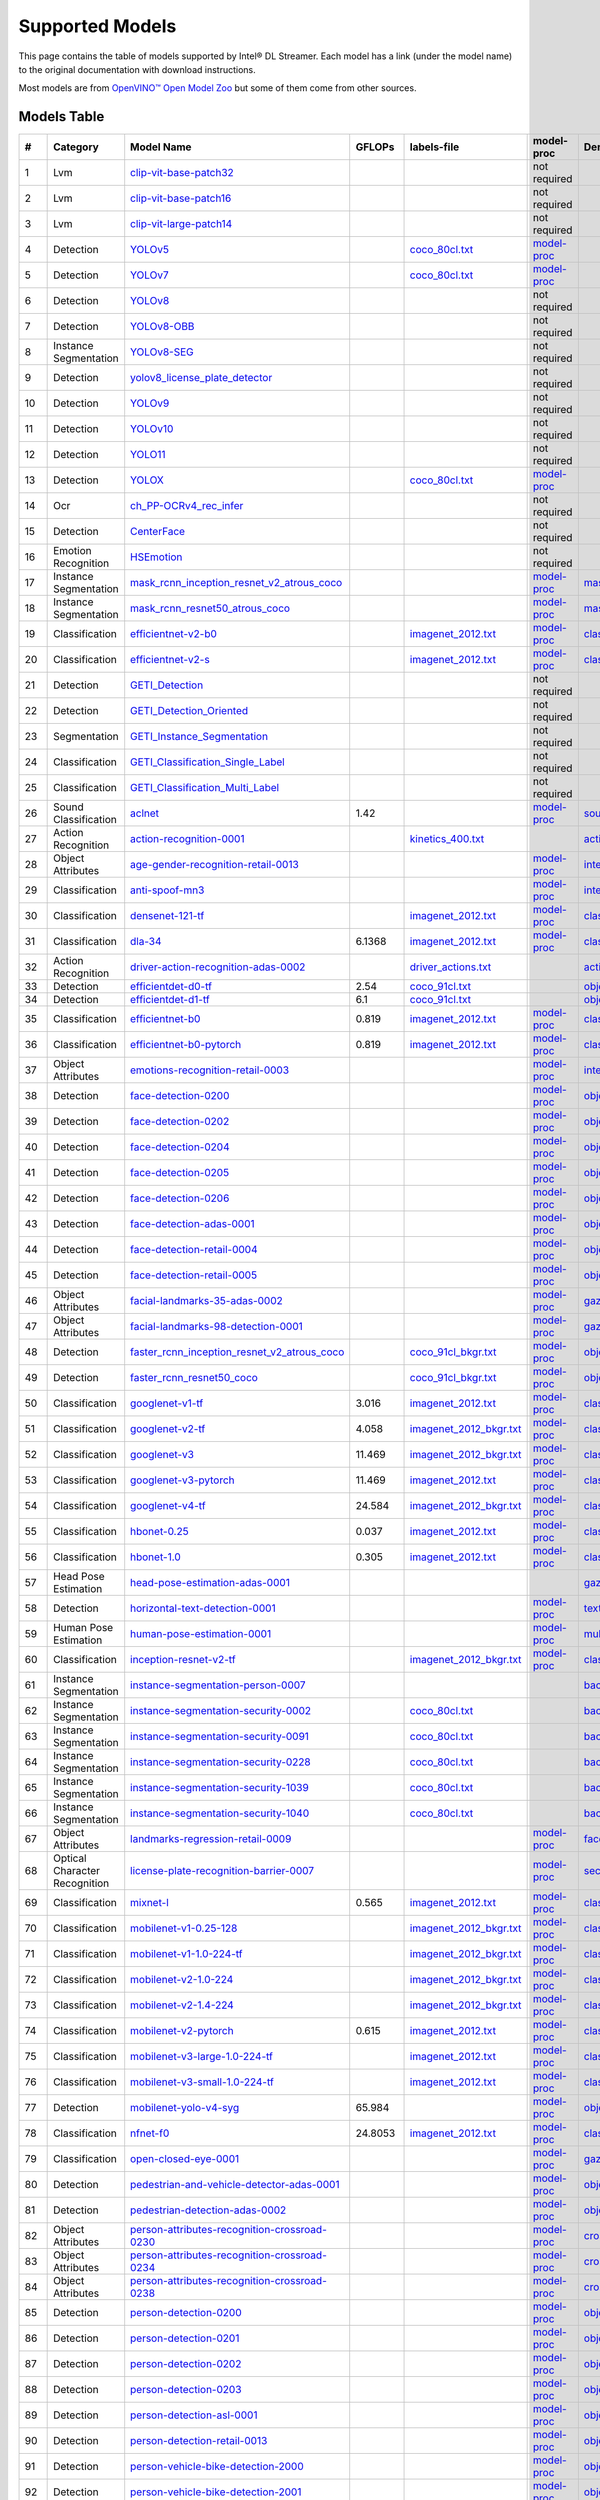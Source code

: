 Supported Models
================

This page contains the table of models supported by Intel® DL Streamer.
Each model has a link (under the model name) to the original documentation with download instructions.

Most models are from `OpenVINO™ Open Model Zoo <https://github.com/openvinotoolkit/open_model_zoo/>`__
but some of them come from other sources.


Models Table
----------------

.. list-table::
    :header-rows: 1

    * - #
      - Category
      - Model Name
      - GFLOPs
      - labels-file
      - model-proc
      - Demo app

    * - 1
      - Lvm
      - `clip-vit-base-patch32 <https://huggingface.co/openai/clip-vit-base-patch32>`__
      - 
      -
      - not required
      -
    * - 2
      - Lvm
      - `clip-vit-base-patch16 <https://huggingface.co/openai/clip-vit-base-patch16>`__
      - 
      -
      - not required
      -
    * - 3
      - Lvm
      - `clip-vit-large-patch14 <https://huggingface.co/openai/clip-vit-large-patch14>`__
      - 
      -
      - not required
      -
    * - 4
      - Detection
      - `YOLOv5 <https://dlstreamer.github.io/dev_guide/yolo_models.html>`__
      - 
      - `coco_80cl.txt <https://github.com/open-edge-platform/edge-ai-libraries/tree/main/libraries/dl-streamer/samples/labels/coco_80cl.txt>`__
      - `model-proc <https://github.com/open-edge-platform/edge-ai-libraries/tree/main/libraries/dl-streamer/samples/gstreamer/model_proc/public/yolo-v5.json>`__
      -
    * - 5
      - Detection
      - `YOLOv7 <https://dlstreamer.github.io/dev_guide/yolo_models.html>`__
      - 
      - `coco_80cl.txt <https://github.com/open-edge-platform/edge-ai-libraries/tree/main/libraries/dl-streamer/samples/labels/coco_80cl.txt>`__
      - `model-proc <https://github.com/open-edge-platform/edge-ai-libraries/tree/main/libraries/dl-streamer/samples/gstreamer/model_proc/public/yolo-v7.json>`__
      -
    * - 6
      - Detection
      - `YOLOv8 <https://dlstreamer.github.io/dev_guide/yolo_models.html>`__
      - 
      -
      - not required
      -
    * - 7
      - Detection
      - `YOLOv8-OBB <https://dlstreamer.github.io/dev_guide/yolo_models.html>`__
      - 
      -
      - not required
      -
    * - 8
      - Instance Segmentation
      - `YOLOv8-SEG <https://dlstreamer.github.io/dev_guide/yolo_models.html>`__
      - 
      -
      - not required
      -
    * - 9
      - Detection
      - `yolov8_license_plate_detector <https://github.com/Muhammad-Zeerak-Khan/Automatic-License-Plate-Recognition-using-YOLOv8>`__
      - 
      -
      - not required
      -
    * - 10
      - Detection
      - `YOLOv9 <https://dlstreamer.github.io/dev_guide/yolo_models.html>`__
      - 
      -
      - not required
      -
    * - 11
      - Detection
      - `YOLOv10 <https://dlstreamer.github.io/dev_guide/yolo_models.html>`__
      - 
      -
      - not required
      -
    * - 12
      - Detection
      - `YOLO11 <https://dlstreamer.github.io/dev_guide/yolo_models.html>`__
      - 
      -
      - not required
      -
    * - 13
      - Detection
      - `YOLOX <https://dlstreamer.github.io/dev_guide/yolo_models.html>`__
      - 
      - `coco_80cl.txt <https://github.com/open-edge-platform/edge-ai-libraries/tree/main/libraries/dl-streamer/samples/labels/coco_80cl.txt>`__
      - `model-proc <https://github.com/open-edge-platform/edge-ai-libraries/tree/main/libraries/dl-streamer/samples/gstreamer/model_proc/public/yolo-x.json>`__
      -
    * - 14
      - Ocr
      - `ch_PP-OCRv4_rec_infer <https://github.com/PaddlePaddle/PaddleOCR>`__
      - 
      -
      - not required
      -
    * - 15
      - Detection
      - `CenterFace <https://github.com/Star-Clouds/CenterFace/tree/master>`__
      - 
      -
      - not required
      -
    * - 16
      - Emotion Recognition
      - `HSEmotion <https://github.com/av-savchenko/face-emotion-recognition/tree/main>`__
      - 
      -
      - not required
      -
    * - 17
      - Instance Segmentation
      - `mask_rcnn_inception_resnet_v2_atrous_coco <https://github.com/openvinotoolkit/open_model_zoo/tree/master//models/public/mask_rcnn_inception_resnet_v2_atrous_coco>`__
      - 
      -
      - `model-proc <https://github.com/open-edge-platform/edge-ai-libraries/tree/main/libraries/dl-streamer/samples/gstreamer/model_proc/public/mask-rcnn.json>`__
      - `mask_rcnn_demo <https://github.com/openvinotoolkit/open_model_zoo/tree/master//demos/mask_rcnn_demo/cpp>`__
    * - 18
      - Instance Segmentation
      - `mask_rcnn_resnet50_atrous_coco <https://github.com/openvinotoolkit/open_model_zoo/tree/master//models/public/mask_rcnn_resnet50_atrous_coco>`__
      - 
      -
      - `model-proc <https://github.com/open-edge-platform/edge-ai-libraries/tree/main/libraries/dl-streamer/samples/gstreamer/model_proc/public/mask-rcnn.json>`__
      - `mask_rcnn_demo <https://github.com/openvinotoolkit/open_model_zoo/tree/master//demos/mask_rcnn_demo/cpp>`__
    * - 19
      - Classification
      - `efficientnet-v2-b0 <https://github.com/openvinotoolkit/open_model_zoo/tree/master/models/public/efficientnet-v2-b0>`__
      - 
      - `imagenet_2012.txt <https://github.com/open-edge-platform/edge-ai-libraries/tree/main/libraries/dl-streamer/samples/labels/imagenet_2012.txt>`__
      - `model-proc <https://github.com/open-edge-platform/edge-ai-libraries/tree/main/libraries/dl-streamer/samples/gstreamer/model_proc/public/preproc-aspect-ratio.json>`__
      - `classification_demo <https://github.com/openvinotoolkit/open_model_zoo/tree/master//demos/classification_demo/python>`__
    * - 20
      - Classification
      - `efficientnet-v2-s <https://github.com/openvinotoolkit/open_model_zoo/tree/master//models/public/efficientnet-v2-s>`__
      - 
      - `imagenet_2012.txt <https://github.com/open-edge-platform/edge-ai-libraries/tree/main/libraries/dl-streamer/samples/labels/imagenet_2012.txt>`__
      - `model-proc <https://github.com/open-edge-platform/edge-ai-libraries/tree/main/libraries/dl-streamer/samples/gstreamer/model_proc/public/preproc-aspect-ratio.json>`__
      - `classification_demo <https://github.com/openvinotoolkit/open_model_zoo/tree/master//demos/classification_demo/python>`__
    * - 21
      - Detection
      - `GETI_Detection <https://geti.intel.com/>`__
      - 
      -
      - not required
      -
    * - 22
      - Detection
      - `GETI_Detection_Oriented <https://geti.intel.com/>`__
      - 
      -
      - not required
      -
    * - 23
      - Segmentation
      - `GETI_Instance_Segmentation <https://geti.intel.com/>`__
      - 
      -
      - not required
      -
    * - 24
      - Classification
      - `GETI_Classification_Single_Label <https://geti.intel.com/>`__
      - 
      -
      - not required
      -
    * - 25
      - Classification
      - `GETI_Classification_Multi_Label <https://geti.intel.com/>`__
      - 
      -
      - not required
      -
    * - 26
      - Sound Classification
      - `aclnet <https://github.com/openvinotoolkit/open_model_zoo/tree/master//models/public/aclnet>`__
      - 1.42
      -
      - `model-proc <https://github.com/open-edge-platform/edge-ai-libraries/tree/main/libraries/dl-streamer/samples/gstreamer/model_proc/public/aclnet.json>`__
      - `sound_classification_demo <https://github.com/openvinotoolkit/open_model_zoo/tree/master//demos/sound_classification_demo/python>`__
    * - 27
      - Action Recognition
      - `action-recognition-0001 <https://github.com/openvinotoolkit/open_model_zoo/tree/master//models/intel/action-recognition-0001>`__
      - 
      - `kinetics_400.txt <https://github.com/open-edge-platform/edge-ai-libraries/tree/main/libraries/dl-streamer/samples/labels/kinetics_400.txt>`__
      -
      - `action_recognition_demo <https://github.com/openvinotoolkit/open_model_zoo/tree/master//demos/action_recognition_demo/python>`__
    * - 28
      - Object Attributes
      - `age-gender-recognition-retail-0013 <https://github.com/openvinotoolkit/open_model_zoo/tree/master//models/intel/age-gender-recognition-retail-0013>`__
      - 
      -
      - `model-proc <https://github.com/open-edge-platform/edge-ai-libraries/tree/main/libraries/dl-streamer/samples/gstreamer/model_proc/intel/age-gender-recognition-retail-0013.json>`__
      - `interactive_face_detection_demo <https://github.com/openvinotoolkit/open_model_zoo/tree/master//demos/interactive_face_detection_demo/cpp_gapi>`__
    * - 29
      - Classification
      - `anti-spoof-mn3 <https://github.com/openvinotoolkit/open_model_zoo/tree/master//models/public/anti-spoof-mn3>`__
      - 
      -
      - `model-proc <https://github.com/open-edge-platform/edge-ai-libraries/tree/main/libraries/dl-streamer/samples/gstreamer/model_proc/public/anti-spoof-mn3.json>`__
      - `interactive_face_detection_demo <https://github.com/openvinotoolkit/open_model_zoo/tree/master//demos/interactive_face_detection_demo/cpp_gapi>`__
    * - 30
      - Classification
      - `densenet-121-tf <https://github.com/openvinotoolkit/open_model_zoo/tree/master//models/public/densenet-121-tf>`__
      - 
      - `imagenet_2012.txt <https://github.com/open-edge-platform/edge-ai-libraries/tree/main/libraries/dl-streamer/samples/labels/imagenet_2012.txt>`__
      - `model-proc <https://github.com/open-edge-platform/edge-ai-libraries/tree/main/libraries/dl-streamer/samples/gstreamer/model_proc/public/preproc-aspect-ratio.json>`__
      - `classification_demo <https://github.com/openvinotoolkit/open_model_zoo/tree/master//demos/classification_demo/python>`__
    * - 31
      - Classification
      - `dla-34 <https://github.com/openvinotoolkit/open_model_zoo/tree/master//models/public/dla-34>`__
      - 6.1368
      - `imagenet_2012.txt <https://github.com/open-edge-platform/edge-ai-libraries/tree/main/libraries/dl-streamer/samples/labels/imagenet_2012.txt>`__
      - `model-proc <https://github.com/open-edge-platform/edge-ai-libraries/tree/main/libraries/dl-streamer/samples/gstreamer/model_proc/public/preproc-aspect-ratio.json>`__
      - `classification_demo <https://github.com/openvinotoolkit/open_model_zoo/tree/master//demos/classification_demo/python>`__
    * - 32
      - Action Recognition
      - `driver-action-recognition-adas-0002 <https://github.com/openvinotoolkit/open_model_zoo/tree/master//models/intel/driver-action-recognition-adas-0002>`__
      - 
      - `driver_actions.txt <https://github.com/open-edge-platform/edge-ai-libraries/tree/main/libraries/dl-streamer/samples/labels/driver_actions.txt>`__
      -
      - `action_recognition_demo <https://github.com/openvinotoolkit/open_model_zoo/tree/master//demos/action_recognition_demo/python>`__
    * - 33
      - Detection
      - `efficientdet-d0-tf <https://github.com/openvinotoolkit/open_model_zoo/tree/master//models/public/efficientdet-d0-tf>`__
      - 2.54
      - `coco_91cl.txt <https://github.com/open-edge-platform/edge-ai-libraries/tree/main/libraries/dl-streamer/samples/labels/coco_91cl.txt>`__
      -
      - `object_detection_demo <https://github.com/openvinotoolkit/open_model_zoo/tree/master//demos/object_detection_demo/cpp>`__
    * - 34
      - Detection
      - `efficientdet-d1-tf <https://github.com/openvinotoolkit/open_model_zoo/tree/master//models/public/efficientdet-d1-tf>`__
      - 6.1
      - `coco_91cl.txt <https://github.com/open-edge-platform/edge-ai-libraries/tree/main/libraries/dl-streamer/samples/labels/coco_91cl.txt>`__
      -
      - `object_detection_demo <https://github.com/openvinotoolkit/open_model_zoo/tree/master//demos/object_detection_demo/cpp>`__
    * - 35
      - Classification
      - `efficientnet-b0 <https://github.com/openvinotoolkit/open_model_zoo/tree/master//models/public/efficientnet-b0>`__
      - 0.819
      - `imagenet_2012.txt <https://github.com/open-edge-platform/edge-ai-libraries/tree/main/libraries/dl-streamer/samples/labels/imagenet_2012.txt>`__
      - `model-proc <https://github.com/open-edge-platform/edge-ai-libraries/tree/main/libraries/dl-streamer/samples/gstreamer/model_proc/public/preproc-aspect-ratio.json>`__
      - `classification_demo <https://github.com/openvinotoolkit/open_model_zoo/tree/master//demos/classification_demo/python>`__
    * - 36
      - Classification
      - `efficientnet-b0-pytorch <https://github.com/openvinotoolkit/open_model_zoo/tree/master//models/public/efficientnet-b0-pytorch>`__
      - 0.819
      - `imagenet_2012.txt <https://github.com/open-edge-platform/edge-ai-libraries/tree/main/libraries/dl-streamer/samples/labels/imagenet_2012.txt>`__
      - `model-proc <https://github.com/open-edge-platform/edge-ai-libraries/tree/main/libraries/dl-streamer/samples/gstreamer/model_proc/public/preproc-aspect-ratio.json>`__
      - `classification_demo <https://github.com/openvinotoolkit/open_model_zoo/tree/master//demos/classification_demo/python>`__
    * - 37
      - Object Attributes
      - `emotions-recognition-retail-0003 <https://github.com/openvinotoolkit/open_model_zoo/tree/master//models/intel/emotions-recognition-retail-0003>`__
      - 
      -
      - `model-proc <https://github.com/open-edge-platform/edge-ai-libraries/tree/main/libraries/dl-streamer/samples/gstreamer/model_proc/intel/emotions-recognition-retail-0003.json>`__
      - `interactive_face_detection_demo <https://github.com/openvinotoolkit/open_model_zoo/tree/master//demos/interactive_face_detection_demo/cpp_gapi>`__
    * - 38
      - Detection
      - `face-detection-0200 <https://github.com/openvinotoolkit/open_model_zoo/tree/master//models/intel/face-detection-0200>`__
      - 
      -
      - `model-proc <https://github.com/open-edge-platform/edge-ai-libraries/tree/main/libraries/dl-streamer/samples/gstreamer/model_proc/intel/face-detection-0200.json>`__
      - `object_detection_demo <https://github.com/openvinotoolkit/open_model_zoo/tree/master//demos/object_detection_demo/cpp>`__
    * - 39
      - Detection
      - `face-detection-0202 <https://github.com/openvinotoolkit/open_model_zoo/tree/master//models/intel/face-detection-0202>`__
      - 
      -
      - `model-proc <https://github.com/open-edge-platform/edge-ai-libraries/tree/main/libraries/dl-streamer/samples/gstreamer/model_proc/intel/face-detection-0202.json>`__
      - `object_detection_demo <https://github.com/openvinotoolkit/open_model_zoo/tree/master//demos/object_detection_demo/cpp>`__
    * - 40
      - Detection
      - `face-detection-0204 <https://github.com/openvinotoolkit/open_model_zoo/tree/master//models/intel/face-detection-0204>`__
      - 
      -
      - `model-proc <https://github.com/open-edge-platform/edge-ai-libraries/tree/main/libraries/dl-streamer/samples/gstreamer/model_proc/intel/face-detection-0204.json>`__
      - `object_detection_demo <https://github.com/openvinotoolkit/open_model_zoo/tree/master//demos/object_detection_demo/cpp>`__
    * - 41
      - Detection
      - `face-detection-0205 <https://github.com/openvinotoolkit/open_model_zoo/tree/master//models/intel/face-detection-0205>`__
      - 
      -
      - `model-proc <https://github.com/open-edge-platform/edge-ai-libraries/tree/main/libraries/dl-streamer/samples/gstreamer/model_proc/intel/face-detection-0205.json>`__
      - `object_detection_demo <https://github.com/openvinotoolkit/open_model_zoo/tree/master//demos/object_detection_demo/cpp>`__
    * - 42
      - Detection
      - `face-detection-0206 <https://github.com/openvinotoolkit/open_model_zoo/tree/master//models/intel/face-detection-0206>`__
      - 
      -
      - `model-proc <https://github.com/open-edge-platform/edge-ai-libraries/tree/main/libraries/dl-streamer/samples/gstreamer/model_proc/intel/face-detection-0206.json>`__
      - `object_detection_demo <https://github.com/openvinotoolkit/open_model_zoo/tree/master//demos/object_detection_demo/cpp>`__
    * - 43
      - Detection
      - `face-detection-adas-0001 <https://github.com/openvinotoolkit/open_model_zoo/tree/master//models/intel/face-detection-adas-0001>`__
      - 
      -
      - `model-proc <https://github.com/open-edge-platform/edge-ai-libraries/tree/main/libraries/dl-streamer/samples/gstreamer/model_proc/intel/face-detection-adas-0001.json>`__
      - `object_detection_demo <https://github.com/openvinotoolkit/open_model_zoo/tree/master//demos/object_detection_demo/cpp>`__
    * - 44
      - Detection
      - `face-detection-retail-0004 <https://github.com/openvinotoolkit/open_model_zoo/tree/master//models/intel/face-detection-retail-0004>`__
      - 
      -
      - `model-proc <https://github.com/open-edge-platform/edge-ai-libraries/tree/main/libraries/dl-streamer/samples/gstreamer/model_proc/intel/face-detection-retail-0004.json>`__
      - `object_detection_demo <https://github.com/openvinotoolkit/open_model_zoo/tree/master//demos/object_detection_demo/cpp>`__
    * - 45
      - Detection
      - `face-detection-retail-0005 <https://github.com/openvinotoolkit/open_model_zoo/tree/master//models/intel/face-detection-retail-0005>`__
      - 
      -
      - `model-proc <https://github.com/open-edge-platform/edge-ai-libraries/tree/main/libraries/dl-streamer/samples/gstreamer/model_proc/intel/face-detection-retail-0005.json>`__
      - `object_detection_demo <https://github.com/openvinotoolkit/open_model_zoo/tree/master//demos/object_detection_demo/cpp>`__
    * - 46
      - Object Attributes
      - `facial-landmarks-35-adas-0002 <https://github.com/openvinotoolkit/open_model_zoo/tree/master//models/intel/facial-landmarks-35-adas-0002>`__
      - 
      -
      - `model-proc <https://github.com/open-edge-platform/edge-ai-libraries/tree/main/libraries/dl-streamer/samples/gstreamer/model_proc/intel/facial-landmarks-35-adas-0002.json>`__
      - `gaze_estimation_demo <https://github.com/openvinotoolkit/open_model_zoo/tree/master//demos/gaze_estimation_demo/cpp_gapi>`__
    * - 47
      - Object Attributes
      - `facial-landmarks-98-detection-0001 <https://github.com/openvinotoolkit/open_model_zoo/tree/master//models/intel/facial-landmarks-98-detection-0001>`__
      - 
      -
      - `model-proc <https://github.com/open-edge-platform/edge-ai-libraries/tree/main/libraries/dl-streamer/samples/gstreamer/model_proc/intel/facial-landmarks-98-detection-0001.json>`__
      - `gaze_estimation_demo <https://github.com/openvinotoolkit/open_model_zoo/tree/master//demos/gaze_estimation_demo/cpp>`__
    * - 48
      - Detection
      - `faster_rcnn_inception_resnet_v2_atrous_coco <https://github.com/openvinotoolkit/open_model_zoo/tree/master//models/public/faster_rcnn_inception_resnet_v2_atrous_coco>`__
      - 
      - `coco_91cl_bkgr.txt <https://github.com/open-edge-platform/edge-ai-libraries/tree/main/libraries/dl-streamer/samples/labels/coco_91cl_bkgr.txt>`__
      - `model-proc <https://github.com/open-edge-platform/edge-ai-libraries/tree/main/libraries/dl-streamer/samples/gstreamer/model_proc/public/preproc-image-info.json>`__
      - `object_detection_demo <https://github.com/openvinotoolkit/open_model_zoo/tree/master//demos/object_detection_demo/cpp>`__
    * - 49
      - Detection
      - `faster_rcnn_resnet50_coco <https://github.com/openvinotoolkit/open_model_zoo/tree/master//models/public/faster_rcnn_resnet50_coco>`__
      - 
      - `coco_91cl_bkgr.txt <https://github.com/open-edge-platform/edge-ai-libraries/tree/main/libraries/dl-streamer/samples/labels/coco_91cl_bkgr.txt>`__
      - `model-proc <https://github.com/open-edge-platform/edge-ai-libraries/tree/main/libraries/dl-streamer/samples/gstreamer/model_proc/public/preproc-image-info.json>`__
      - `object_detection_demo <https://github.com/openvinotoolkit/open_model_zoo/tree/master//demos/object_detection_demo/cpp>`__
    * - 50
      - Classification
      - `googlenet-v1-tf <https://github.com/openvinotoolkit/open_model_zoo/tree/master//models/public/googlenet-v1-tf>`__
      - 3.016
      - `imagenet_2012.txt <https://github.com/open-edge-platform/edge-ai-libraries/tree/main/libraries/dl-streamer/samples/labels/imagenet_2012.txt>`__
      - `model-proc <https://github.com/open-edge-platform/edge-ai-libraries/tree/main/libraries/dl-streamer/samples/gstreamer/model_proc/public/preproc-aspect-ratio.json>`__
      - `classification_demo <https://github.com/openvinotoolkit/open_model_zoo/tree/master//demos/classification_demo/python>`__
    * - 51
      - Classification
      - `googlenet-v2-tf <https://github.com/openvinotoolkit/open_model_zoo/tree/master//models/public/googlenet-v2-tf>`__
      - 4.058
      - `imagenet_2012_bkgr.txt <https://github.com/open-edge-platform/edge-ai-libraries/tree/main/libraries/dl-streamer/samples/labels/imagenet_2012_bkgr.txt>`__
      - `model-proc <https://github.com/open-edge-platform/edge-ai-libraries/tree/main/libraries/dl-streamer/samples/gstreamer/model_proc/public/preproc-aspect-ratio.json>`__
      - `classification_demo <https://github.com/openvinotoolkit/open_model_zoo/tree/master//demos/classification_demo/python>`__
    * - 52
      - Classification
      - `googlenet-v3 <https://github.com/openvinotoolkit/open_model_zoo/tree/master//models/public/googlenet-v3>`__
      - 11.469
      - `imagenet_2012_bkgr.txt <https://github.com/open-edge-platform/edge-ai-libraries/tree/main/libraries/dl-streamer/samples/labels/imagenet_2012_bkgr.txt>`__
      - `model-proc <https://github.com/open-edge-platform/edge-ai-libraries/tree/main/libraries/dl-streamer/samples/gstreamer/model_proc/public/preproc-aspect-ratio.json>`__
      - `classification_demo <https://github.com/openvinotoolkit/open_model_zoo/tree/master//demos/classification_demo/python>`__
    * - 53
      - Classification
      - `googlenet-v3-pytorch <https://github.com/openvinotoolkit/open_model_zoo/tree/master//models/public/googlenet-v3-pytorch>`__
      - 11.469
      - `imagenet_2012.txt <https://github.com/open-edge-platform/edge-ai-libraries/tree/main/libraries/dl-streamer/samples/labels/imagenet_2012.txt>`__
      - `model-proc <https://github.com/open-edge-platform/edge-ai-libraries/tree/main/libraries/dl-streamer/samples/gstreamer/model_proc/public/preproc-aspect-ratio.json>`__
      - `classification_demo <https://github.com/openvinotoolkit/open_model_zoo/tree/master//demos/classification_demo/python>`__
    * - 54
      - Classification
      - `googlenet-v4-tf <https://github.com/openvinotoolkit/open_model_zoo/tree/master//models/public/googlenet-v4-tf>`__
      - 24.584
      - `imagenet_2012_bkgr.txt <https://github.com/open-edge-platform/edge-ai-libraries/tree/main/libraries/dl-streamer/samples/labels/imagenet_2012_bkgr.txt>`__
      - `model-proc <https://github.com/open-edge-platform/edge-ai-libraries/tree/main/libraries/dl-streamer/samples/gstreamer/model_proc/public/preproc-aspect-ratio.json>`__
      - `classification_demo <https://github.com/openvinotoolkit/open_model_zoo/tree/master//demos/classification_demo/python>`__
    * - 55
      - Classification
      - `hbonet-0.25 <https://github.com/openvinotoolkit/open_model_zoo/tree/master//models/public/hbonet-0.25>`__
      - 0.037
      - `imagenet_2012.txt <https://github.com/open-edge-platform/edge-ai-libraries/tree/main/libraries/dl-streamer/samples/labels/imagenet_2012.txt>`__
      - `model-proc <https://github.com/open-edge-platform/edge-ai-libraries/tree/main/libraries/dl-streamer/samples/gstreamer/model_proc/public/preproc-aspect-ratio.json>`__
      - `classification_demo <https://github.com/openvinotoolkit/open_model_zoo/tree/master//demos/classification_demo/python>`__
    * - 56
      - Classification
      - `hbonet-1.0 <https://github.com/openvinotoolkit/open_model_zoo/tree/master//models/public/hbonet-1.0>`__
      - 0.305
      - `imagenet_2012.txt <https://github.com/open-edge-platform/edge-ai-libraries/tree/main/libraries/dl-streamer/samples/labels/imagenet_2012.txt>`__
      - `model-proc <https://github.com/open-edge-platform/edge-ai-libraries/tree/main/libraries/dl-streamer/samples/gstreamer/model_proc/public/preproc-aspect-ratio.json>`__
      - `classification_demo <https://github.com/openvinotoolkit/open_model_zoo/tree/master//demos/classification_demo/python>`__
    * - 57
      - Head Pose Estimation
      - `head-pose-estimation-adas-0001 <https://github.com/openvinotoolkit/open_model_zoo/tree/master//models/intel/head-pose-estimation-adas-0001>`__
      - 
      -
      -
      - `gaze_estimation_demo <https://github.com/openvinotoolkit/open_model_zoo/tree/master//demos/gaze_estimation_demo/cpp_gapi>`__
    * - 58
      - Detection
      - `horizontal-text-detection-0001 <https://github.com/openvinotoolkit/open_model_zoo/tree/master//models/intel/horizontal-text-detection-0001>`__
      - 
      -
      - `model-proc <https://github.com/open-edge-platform/edge-ai-libraries/tree/main/libraries/dl-streamer/samples/gstreamer/model_proc/intel/horizontal-text-detection-0001.json>`__
      - `text_detection_demo <https://github.com/openvinotoolkit/open_model_zoo/tree/master//demos/text_detection_demo/cpp>`__
    * - 59
      - Human Pose Estimation
      - `human-pose-estimation-0001 <https://github.com/openvinotoolkit/open_model_zoo/tree/master//models/intel/human-pose-estimation-0001>`__
      - 
      -
      - `model-proc <https://github.com/open-edge-platform/edge-ai-libraries/tree/main/libraries/dl-streamer/samples/gstreamer/model_proc/intel/human-pose-estimation-0001.json>`__
      - `multi_channel_human_pose_estimation_demo <https://github.com/openvinotoolkit/open_model_zoo/tree/master//demos/multi_channel_human_pose_estimation_demo/cpp>`__
    * - 60
      - Classification
      - `inception-resnet-v2-tf <https://github.com/openvinotoolkit/open_model_zoo/tree/master//models/public/inception-resnet-v2-tf>`__
      - 
      - `imagenet_2012_bkgr.txt <https://github.com/open-edge-platform/edge-ai-libraries/tree/main/libraries/dl-streamer/samples/labels/imagenet_2012_bkgr.txt>`__
      - `model-proc <https://github.com/open-edge-platform/edge-ai-libraries/tree/main/libraries/dl-streamer/samples/gstreamer/model_proc/public/preproc-aspect-ratio.json>`__
      - `classification_demo <https://github.com/openvinotoolkit/open_model_zoo/tree/master//demos/classification_demo/python>`__
    * - 61
      - Instance Segmentation
      - `instance-segmentation-person-0007 <https://github.com/openvinotoolkit/open_model_zoo/tree/master//models/intel/instance-segmentation-person-0007>`__
      - 
      -
      -
      - `background_subtraction_demo <https://github.com/openvinotoolkit/open_model_zoo/tree/master//demos/background_subtraction_demo/cpp_gapi>`__
    * - 62
      - Instance Segmentation
      - `instance-segmentation-security-0002 <https://github.com/openvinotoolkit/open_model_zoo/tree/master//models/intel/instance-segmentation-security-0002>`__
      - 
      - `coco_80cl.txt <https://github.com/open-edge-platform/edge-ai-libraries/tree/main/libraries/dl-streamer/samples/labels/coco_80cl.txt>`__
      -
      - `background_subtraction_demo <https://github.com/openvinotoolkit/open_model_zoo/tree/master//demos/background_subtraction_demo/cpp_gapi>`__
    * - 63
      - Instance Segmentation
      - `instance-segmentation-security-0091 <https://github.com/openvinotoolkit/open_model_zoo/tree/master//models/intel/instance-segmentation-security-0091>`__
      - 
      - `coco_80cl.txt <https://github.com/open-edge-platform/edge-ai-libraries/tree/main/libraries/dl-streamer/samples/labels/coco_80cl.txt>`__
      -
      - `background_subtraction_demo <https://github.com/openvinotoolkit/open_model_zoo/tree/master//demos/background_subtraction_demo/cpp_gapi>`__
    * - 64
      - Instance Segmentation
      - `instance-segmentation-security-0228 <https://github.com/openvinotoolkit/open_model_zoo/tree/master//models/intel/instance-segmentation-security-0228>`__
      - 
      - `coco_80cl.txt <https://github.com/open-edge-platform/edge-ai-libraries/tree/main/libraries/dl-streamer/samples/labels/coco_80cl.txt>`__
      -
      - `background_subtraction_demo <https://github.com/openvinotoolkit/open_model_zoo/tree/master//demos/background_subtraction_demo/cpp_gapi>`__
    * - 65
      - Instance Segmentation
      - `instance-segmentation-security-1039 <https://github.com/openvinotoolkit/open_model_zoo/tree/master//models/intel/instance-segmentation-security-1039>`__
      - 
      - `coco_80cl.txt <https://github.com/open-edge-platform/edge-ai-libraries/tree/main/libraries/dl-streamer/samples/labels/coco_80cl.txt>`__
      -
      - `background_subtraction_demo <https://github.com/openvinotoolkit/open_model_zoo/tree/master//demos/background_subtraction_demo/cpp_gapi>`__
    * - 66
      - Instance Segmentation
      - `instance-segmentation-security-1040 <https://github.com/openvinotoolkit/open_model_zoo/tree/master//models/intel/instance-segmentation-security-1040>`__
      - 
      - `coco_80cl.txt <https://github.com/open-edge-platform/edge-ai-libraries/tree/main/libraries/dl-streamer/samples/labels/coco_80cl.txt>`__
      -
      - `background_subtraction_demo <https://github.com/openvinotoolkit/open_model_zoo/tree/master//demos/background_subtraction_demo/cpp_gapi>`__
    * - 67
      - Object Attributes
      - `landmarks-regression-retail-0009 <https://github.com/openvinotoolkit/open_model_zoo/tree/master//models/intel/landmarks-regression-retail-0009>`__
      - 
      -
      - `model-proc <https://github.com/open-edge-platform/edge-ai-libraries/tree/main/libraries/dl-streamer/samples/gstreamer/model_proc/intel/landmarks-regression-retail-0009.json>`__
      - `face_recognition_demo <https://github.com/openvinotoolkit/open_model_zoo/tree/master//demos/face_recognition_demo/python>`__
    * - 68
      - Optical Character Recognition
      - `license-plate-recognition-barrier-0007 <https://github.com/openvinotoolkit/open_model_zoo/tree/master//models/public/license-plate-recognition-barrier-0007>`__
      - 
      -
      - `model-proc <https://github.com/open-edge-platform/edge-ai-libraries/tree/main/libraries/dl-streamer/samples/gstreamer/model_proc/intel/license-plate-recognition-barrier-0007.json>`__
      - `security_barrier_camera_demo <https://github.com/openvinotoolkit/open_model_zoo/tree/master//demos/security_barrier_camera_demo/cpp>`__
    * - 69
      - Classification
      - `mixnet-l <https://github.com/openvinotoolkit/open_model_zoo/tree/master//models/public/mixnet-l>`__
      - 0.565
      - `imagenet_2012.txt <https://github.com/open-edge-platform/edge-ai-libraries/tree/main/libraries/dl-streamer/samples/labels/imagenet_2012.txt>`__
      - `model-proc <https://github.com/open-edge-platform/edge-ai-libraries/tree/main/libraries/dl-streamer/samples/gstreamer/model_proc/public/preproc-aspect-ratio.json>`__
      - `classification_demo <https://github.com/openvinotoolkit/open_model_zoo/tree/master//demos/classification_demo/python>`__
    * - 70
      - Classification
      - `mobilenet-v1-0.25-128 <https://github.com/openvinotoolkit/open_model_zoo/tree/master//models/public/mobilenet-v1-0.25-128>`__
      - 
      - `imagenet_2012_bkgr.txt <https://github.com/open-edge-platform/edge-ai-libraries/tree/main/libraries/dl-streamer/samples/labels/imagenet_2012_bkgr.txt>`__
      - `model-proc <https://github.com/open-edge-platform/edge-ai-libraries/tree/main/libraries/dl-streamer/samples/gstreamer/model_proc/public/preproc-aspect-ratio.json>`__
      - `classification_demo <https://github.com/openvinotoolkit/open_model_zoo/tree/master//demos/classification_demo/python>`__
    * - 71
      - Classification
      - `mobilenet-v1-1.0-224-tf <https://github.com/openvinotoolkit/open_model_zoo/tree/master//models/public/mobilenet-v1-1.0-224-tf>`__
      - 
      - `imagenet_2012_bkgr.txt <https://github.com/open-edge-platform/edge-ai-libraries/tree/main/libraries/dl-streamer/samples/labels/imagenet_2012_bkgr.txt>`__
      - `model-proc <https://github.com/open-edge-platform/edge-ai-libraries/tree/main/libraries/dl-streamer/samples/gstreamer/model_proc/public/preproc-aspect-ratio.json>`__
      - `classification_demo <https://github.com/openvinotoolkit/open_model_zoo/tree/master//demos/classification_demo/python>`__
    * - 72
      - Classification
      - `mobilenet-v2-1.0-224 <https://github.com/openvinotoolkit/open_model_zoo/tree/master//models/public/mobilenet-v2-1.0-224>`__
      - 
      - `imagenet_2012_bkgr.txt <https://github.com/open-edge-platform/edge-ai-libraries/tree/main/libraries/dl-streamer/samples/labels/imagenet_2012_bkgr.txt>`__
      - `model-proc <https://github.com/open-edge-platform/edge-ai-libraries/tree/main/libraries/dl-streamer/samples/gstreamer/model_proc/public/preproc-aspect-ratio.json>`__
      - `classification_demo <https://github.com/openvinotoolkit/open_model_zoo/tree/master//demos/classification_demo/python>`__
    * - 73
      - Classification
      - `mobilenet-v2-1.4-224 <https://github.com/openvinotoolkit/open_model_zoo/tree/master//models/public/mobilenet-v2-1.4-224>`__
      - 
      - `imagenet_2012_bkgr.txt <https://github.com/open-edge-platform/edge-ai-libraries/tree/main/libraries/dl-streamer/samples/labels/imagenet_2012_bkgr.txt>`__
      - `model-proc <https://github.com/open-edge-platform/edge-ai-libraries/tree/main/libraries/dl-streamer/samples/gstreamer/model_proc/public/preproc-aspect-ratio.json>`__
      - `classification_demo <https://github.com/openvinotoolkit/open_model_zoo/tree/master//demos/classification_demo/python>`__
    * - 74
      - Classification
      - `mobilenet-v2-pytorch <https://github.com/openvinotoolkit/open_model_zoo/tree/master//models/public/mobilenet-v2-pytorch>`__
      - 0.615
      - `imagenet_2012.txt <https://github.com/open-edge-platform/edge-ai-libraries/tree/main/libraries/dl-streamer/samples/labels/imagenet_2012.txt>`__
      - `model-proc <https://github.com/open-edge-platform/edge-ai-libraries/tree/main/libraries/dl-streamer/samples/gstreamer/model_proc/public/preproc-aspect-ratio.json>`__
      - `classification_demo <https://github.com/openvinotoolkit/open_model_zoo/tree/master//demos/classification_demo/python>`__
    * - 75
      - Classification
      - `mobilenet-v3-large-1.0-224-tf <https://github.com/openvinotoolkit/open_model_zoo/tree/master//models/public/mobilenet-v3-large-1.0-224-tf>`__
      - 
      - `imagenet_2012.txt <https://github.com/open-edge-platform/edge-ai-libraries/tree/main/libraries/dl-streamer/samples/labels/imagenet_2012.txt>`__
      - `model-proc <https://github.com/open-edge-platform/edge-ai-libraries/tree/main/libraries/dl-streamer/samples/gstreamer/model_proc/public/preproc-aspect-ratio.json>`__
      - `classification_demo <https://github.com/openvinotoolkit/open_model_zoo/tree/master//demos/classification_demo/python>`__
    * - 76
      - Classification
      - `mobilenet-v3-small-1.0-224-tf <https://github.com/openvinotoolkit/open_model_zoo/tree/master//models/public/mobilenet-v3-small-1.0-224-tf>`__
      - 
      - `imagenet_2012.txt <https://github.com/open-edge-platform/edge-ai-libraries/tree/main/libraries/dl-streamer/samples/labels/imagenet_2012.txt>`__
      - `model-proc <https://github.com/open-edge-platform/edge-ai-libraries/tree/main/libraries/dl-streamer/samples/gstreamer/model_proc/public/preproc-aspect-ratio.json>`__
      - `classification_demo <https://github.com/openvinotoolkit/open_model_zoo/tree/master//demos/classification_demo/python>`__
    * - 77
      - Detection
      - `mobilenet-yolo-v4-syg <https://github.com/openvinotoolkit/open_model_zoo/tree/master//models/public/mobilenet-yolo-v4-syg>`__
      - 65.984
      -
      - `model-proc <https://github.com/open-edge-platform/edge-ai-libraries/blob/main/libraries/dl-streamer/samples/gstreamer/model_proc/public/mobilenet-yolo-v4-syg.json>`__
      - `object_detection_demo <https://github.com/openvinotoolkit/open_model_zoo/tree/master//demos/object_detection_demo/cpp>`__
    * - 78
      - Classification
      - `nfnet-f0 <https://github.com/openvinotoolkit/open_model_zoo/tree/master//models/public/nfnet-f0>`__
      - 24.8053
      - `imagenet_2012.txt <https://github.com/open-edge-platform/edge-ai-libraries/tree/main/libraries/dl-streamer/samples/labels/imagenet_2012.txt>`__
      - `model-proc <https://github.com/open-edge-platform/edge-ai-libraries/tree/main/libraries/dl-streamer/samples/gstreamer/model_proc/public/preproc-aspect-ratio.json>`__
      - `classification_demo <https://github.com/openvinotoolkit/open_model_zoo/tree/master//demos/classification_demo/python>`__
    * - 79
      - Classification
      - `open-closed-eye-0001 <https://github.com/openvinotoolkit/open_model_zoo/tree/master//models/public/open-closed-eye-0001>`__
      - 
      -
      - `model-proc <https://github.com/open-edge-platform/edge-ai-libraries/tree/main/libraries/dl-streamer/samples/gstreamer/model_proc/public/open-closed-eye-0001.json>`__
      - `gaze_estimation_demo <https://github.com/openvinotoolkit/open_model_zoo/tree/master//demos/gaze_estimation_demo/cpp_gapi>`__
    * - 80
      - Detection
      - `pedestrian-and-vehicle-detector-adas-0001 <https://github.com/openvinotoolkit/open_model_zoo/tree/master//models/intel/pedestrian-and-vehicle-detector-adas-0001>`__
      - 
      -
      - `model-proc <https://github.com/open-edge-platform/edge-ai-libraries/tree/main/libraries/dl-streamer/samples/gstreamer/model_proc/intel/pedestrian-and-vehicle-detector-adas-0001.json>`__
      - `object_detection_demo <https://github.com/openvinotoolkit/open_model_zoo/tree/master//demos/object_detection_demo/cpp>`__
    * - 81
      - Detection
      - `pedestrian-detection-adas-0002 <https://github.com/openvinotoolkit/open_model_zoo/tree/master//models/intel/pedestrian-detection-adas-0002>`__
      - 
      -
      - `model-proc <https://github.com/open-edge-platform/edge-ai-libraries/tree/main/libraries/dl-streamer/samples/gstreamer/model_proc/intel/pedestrian-detection-adas-0002.json>`__
      - `object_detection_demo <https://github.com/openvinotoolkit/open_model_zoo/tree/master//demos/object_detection_demo/cpp>`__
    * - 82
      - Object Attributes
      - `person-attributes-recognition-crossroad-0230 <https://github.com/openvinotoolkit/open_model_zoo/tree/master//models/intel/person-attributes-recognition-crossroad-0230>`__
      - 
      -
      - `model-proc <https://github.com/open-edge-platform/edge-ai-libraries/tree/main/libraries/dl-streamer/samples/gstreamer/model_proc/intel/person-attributes-recognition-crossroad-0230.json>`__
      - `crossroad_camera_demo <https://github.com/openvinotoolkit/open_model_zoo/tree/master//demos/crossroad_camera_demo/cpp>`__
    * - 83
      - Object Attributes
      - `person-attributes-recognition-crossroad-0234 <https://github.com/openvinotoolkit/open_model_zoo/tree/master//models/intel/person-attributes-recognition-crossroad-0234>`__
      - 
      -
      - `model-proc <https://github.com/open-edge-platform/edge-ai-libraries/tree/main/libraries/dl-streamer/samples/gstreamer/model_proc/intel/person-attributes-recognition-crossroad-0234.json>`__
      - `crossroad_camera_demo <https://github.com/openvinotoolkit/open_model_zoo/tree/master//demos/crossroad_camera_demo/cpp>`__
    * - 84
      - Object Attributes
      - `person-attributes-recognition-crossroad-0238 <https://github.com/openvinotoolkit/open_model_zoo/tree/master//models/intel/person-attributes-recognition-crossroad-0238>`__
      - 
      -
      - `model-proc <https://github.com/open-edge-platform/edge-ai-libraries/tree/main/libraries/dl-streamer/samples/gstreamer/model_proc/intel/person-attributes-recognition-crossroad-0238.json>`__
      - `crossroad_camera_demo <https://github.com/openvinotoolkit/open_model_zoo/tree/master//demos/crossroad_camera_demo/cpp>`__
    * - 85
      - Detection
      - `person-detection-0200 <https://github.com/openvinotoolkit/open_model_zoo/tree/master//models/intel/person-detection-0200>`__
      - 
      -
      - `model-proc <https://github.com/open-edge-platform/edge-ai-libraries/tree/main/libraries/dl-streamer/samples/gstreamer/model_proc/intel/person-detection-0200.json>`__
      - `object_detection_demo <https://github.com/openvinotoolkit/open_model_zoo/tree/master//demos/object_detection_demo/cpp>`__
    * - 86
      - Detection
      - `person-detection-0201 <https://github.com/openvinotoolkit/open_model_zoo/tree/master//models/intel/person-detection-0201>`__
      - 
      -
      - `model-proc <https://github.com/open-edge-platform/edge-ai-libraries/tree/main/libraries/dl-streamer/samples/gstreamer/model_proc/intel/person-detection-0201.json>`__
      - `object_detection_demo <https://github.com/openvinotoolkit/open_model_zoo/tree/master//demos/object_detection_demo/cpp>`__
    * - 87
      - Detection
      - `person-detection-0202 <https://github.com/openvinotoolkit/open_model_zoo/tree/master//models/intel/person-detection-0202>`__
      - 
      -
      - `model-proc <https://github.com/open-edge-platform/edge-ai-libraries/tree/main/libraries/dl-streamer/samples/gstreamer/model_proc/intel/person-detection-0202.json>`__
      - `object_detection_demo <https://github.com/openvinotoolkit/open_model_zoo/tree/master//demos/object_detection_demo/cpp>`__
    * - 88
      - Detection
      - `person-detection-0203 <https://github.com/openvinotoolkit/open_model_zoo/tree/master//models/intel/person-detection-0203>`__
      - 
      -
      - `model-proc <https://github.com/open-edge-platform/edge-ai-libraries/tree/main/libraries/dl-streamer/samples/gstreamer/model_proc/intel/person-detection-0203.json>`__
      - `object_detection_demo <https://github.com/openvinotoolkit/open_model_zoo/tree/master//demos/object_detection_demo/cpp>`__
    * - 89
      - Detection
      - `person-detection-asl-0001 <https://github.com/openvinotoolkit/open_model_zoo/tree/master//models/intel/person-detection-asl-0001>`__
      - 
      -
      - `model-proc <https://github.com/open-edge-platform/edge-ai-libraries/tree/main/libraries/dl-streamer/samples/gstreamer/model_proc/intel/person-detection-0203.json>`__
      - `object_detection_demo <https://github.com/openvinotoolkit/open_model_zoo/tree/master//demos/object_detection_demo/cpp>`__
    * - 90
      - Detection
      - `person-detection-retail-0013 <https://github.com/openvinotoolkit/open_model_zoo/tree/master//models/intel/person-detection-retail-0013>`__
      - 
      -
      - `model-proc <https://github.com/open-edge-platform/edge-ai-libraries/tree/main/libraries/dl-streamer/samples/gstreamer/model_proc/intel/person-detection-retail-0013.json>`__
      - `object_detection_demo <https://github.com/openvinotoolkit/open_model_zoo/tree/master//demos/object_detection_demo/cpp>`__
    * - 91
      - Detection
      - `person-vehicle-bike-detection-2000 <https://github.com/openvinotoolkit/open_model_zoo/tree/master//models/intel/person-vehicle-bike-detection-2000>`__
      - 
      -
      - `model-proc <https://github.com/open-edge-platform/edge-ai-libraries/tree/main/libraries/dl-streamer/samples/gstreamer/model_proc/intel/person-vehicle-bike-detection-2000.json>`__
      - `object_detection_demo <https://github.com/openvinotoolkit/open_model_zoo/tree/master//demos/object_detection_demo/cpp>`__
    * - 92
      - Detection
      - `person-vehicle-bike-detection-2001 <https://github.com/openvinotoolkit/open_model_zoo/tree/master//models/intel/person-vehicle-bike-detection-2001>`__
      - 
      -
      - `model-proc <https://github.com/open-edge-platform/edge-ai-libraries/tree/main/libraries/dl-streamer/samples/gstreamer/model_proc/intel/person-vehicle-bike-detection-2001.json>`__
      - `object_detection_demo <https://github.com/openvinotoolkit/open_model_zoo/tree/master//demos/object_detection_demo/cpp>`__
    * - 93
      - Detection
      - `person-vehicle-bike-detection-2002 <https://github.com/openvinotoolkit/open_model_zoo/tree/master//models/intel/person-vehicle-bike-detection-2002>`__
      - 
      -
      - `model-proc <https://github.com/open-edge-platform/edge-ai-libraries/tree/main/libraries/dl-streamer/samples/gstreamer/model_proc/intel/person-vehicle-bike-detection-2002.json>`__
      - `object_detection_demo <https://github.com/openvinotoolkit/open_model_zoo/tree/master//demos/object_detection_demo/cpp>`__
    * - 94
      - Detection
      - `person-vehicle-bike-detection-2003 <https://github.com/openvinotoolkit/open_model_zoo/tree/master//models/intel/person-vehicle-bike-detection-2003>`__
      - 
      -
      - `model-proc <https://github.com/open-edge-platform/edge-ai-libraries/tree/main/libraries/dl-streamer/samples/gstreamer/model_proc/intel/person-vehicle-bike-detection-2003.json>`__
      - `object_detection_demo <https://github.com/openvinotoolkit/open_model_zoo/tree/master//demos/object_detection_demo/cpp>`__
    * - 95
      - Detection
      - `person-vehicle-bike-detection-2004 <https://github.com/openvinotoolkit/open_model_zoo/tree/master//models/intel/person-vehicle-bike-detection-2004>`__
      - 
      -
      - `model-proc <https://github.com/open-edge-platform/edge-ai-libraries/tree/main/libraries/dl-streamer/samples/gstreamer/model_proc/intel/person-vehicle-bike-detection-2004.json>`__
      - `object_detection_demo <https://github.com/openvinotoolkit/open_model_zoo/tree/master//demos/object_detection_demo/cpp>`__
    * - 96
      - Detection
      - `person-vehicle-bike-detection-crossroad-0078 <https://github.com/openvinotoolkit/open_model_zoo/tree/master//models/intel/person-vehicle-bike-detection-crossroad-0078>`__
      - 
      -
      - `model-proc <https://github.com/open-edge-platform/edge-ai-libraries/tree/main/libraries/dl-streamer/samples/gstreamer/model_proc/intel/person-vehicle-bike-detection-crossroad-0078.json>`__
      - `object_detection_demo <https://github.com/openvinotoolkit/open_model_zoo/tree/master//demos/object_detection_demo/cpp>`__
    * - 97
      - Detection
      - `person-vehicle-bike-detection-crossroad-1016 <https://github.com/openvinotoolkit/open_model_zoo/tree/master//models/intel/person-vehicle-bike-detection-crossroad-1016>`__
      - 
      -
      - `model-proc <https://github.com/open-edge-platform/edge-ai-libraries/tree/main/libraries/dl-streamer/samples/gstreamer/model_proc/intel/person-vehicle-bike-detection-crossroad-1016.json>`__
      - `object_detection_demo <https://github.com/openvinotoolkit/open_model_zoo/tree/master//demos/object_detection_demo/cpp>`__
    * - 98
      - Detection
      - `person-vehicle-bike-detection-crossroad-yolov3-1020 <https://github.com/openvinotoolkit/open_model_zoo/tree/master//models/intel/person-vehicle-bike-detection-crossroad-yolov3-1020>`__
      - 
      -
      - `model-proc <https://github.com/open-edge-platform/edge-ai-libraries/tree/main/libraries/dl-streamer/samples/gstreamer/model_proc/intel/person-vehicle-bike-detection-crossroad-yolov3-1020.json>`__
      - `object_detection_demo <https://github.com/openvinotoolkit/open_model_zoo/tree/master//demos/object_detection_demo/cpp>`__
    * - 99
      - Detection
      - `product-detection-0001 <https://github.com/openvinotoolkit/open_model_zoo/tree/master//models/intel/product-detection-0001>`__
      - 
      -
      - `model-proc <https://github.com/open-edge-platform/edge-ai-libraries/tree/main/libraries/dl-streamer/samples/gstreamer/model_proc/intel/product-detection-0001.json>`__
      - `object_detection_demo <https://github.com/openvinotoolkit/open_model_zoo/tree/master//demos/object_detection_demo/cpp>`__
    * - 100
      - Classification
      - `regnetx-3.2gf <https://github.com/openvinotoolkit/open_model_zoo/tree/master//models/public/regnetx-3.2gf>`__
      - 6.3893
      - `imagenet_2012.txt <https://github.com/open-edge-platform/edge-ai-libraries/tree/main/libraries/dl-streamer/samples/labels/imagenet_2012.txt>`__
      - `model-proc <https://github.com/open-edge-platform/edge-ai-libraries/tree/main/libraries/dl-streamer/samples/gstreamer/model_proc/public/preproc-aspect-ratio.json>`__
      - `classification_demo <https://github.com/openvinotoolkit/open_model_zoo/tree/master//demos/classification_demo/python>`__
    * - 101
      - Classification
      - `repvgg-a0 <https://github.com/openvinotoolkit/open_model_zoo/tree/master//models/public/repvgg-a0>`__
      - 2.7286
      - `imagenet_2012.txt <https://github.com/open-edge-platform/edge-ai-libraries/tree/main/libraries/dl-streamer/samples/labels/imagenet_2012.txt>`__
      - `model-proc <https://github.com/open-edge-platform/edge-ai-libraries/tree/main/libraries/dl-streamer/samples/gstreamer/model_proc/public/preproc-aspect-ratio.json>`__
      - `classification_demo <https://github.com/openvinotoolkit/open_model_zoo/tree/master//demos/classification_demo/python>`__
    * - 102
      - Classification
      - `repvgg-b1 <https://github.com/openvinotoolkit/open_model_zoo/tree/master//models/public/repvgg-b1>`__
      - 23.6472
      - `imagenet_2012.txt <https://github.com/open-edge-platform/edge-ai-libraries/tree/main/libraries/dl-streamer/samples/labels/imagenet_2012.txt>`__
      - `model-proc <https://github.com/open-edge-platform/edge-ai-libraries/tree/main/libraries/dl-streamer/samples/gstreamer/model_proc/public/preproc-aspect-ratio.json>`__
      - `classification_demo <https://github.com/openvinotoolkit/open_model_zoo/tree/master//demos/classification_demo/python>`__
    * - 103
      - Classification
      - `repvgg-b3 <https://github.com/openvinotoolkit/open_model_zoo/tree/master//models/public/repvgg-b3>`__
      - 52.4407
      - `imagenet_2012.txt <https://github.com/open-edge-platform/edge-ai-libraries/tree/main/libraries/dl-streamer/samples/labels/imagenet_2012.txt>`__
      - `model-proc <https://github.com/open-edge-platform/edge-ai-libraries/tree/main/libraries/dl-streamer/samples/gstreamer/model_proc/public/preproc-aspect-ratio.json>`__
      - `classification_demo <https://github.com/openvinotoolkit/open_model_zoo/tree/master//demos/classification_demo/python>`__
    * - 104
      - Classification
      - `resnest-50-pytorch <https://github.com/openvinotoolkit/open_model_zoo/tree/master//models/public/resnest-50-pytorch>`__
      - 10.8148
      - `imagenet_2012.txt <https://github.com/open-edge-platform/edge-ai-libraries/tree/main/libraries/dl-streamer/samples/labels/imagenet_2012.txt>`__
      - `model-proc <https://github.com/open-edge-platform/edge-ai-libraries/tree/main/libraries/dl-streamer/samples/gstreamer/model_proc/public/preproc-aspect-ratio.json>`__
      - `classification_demo <https://github.com/openvinotoolkit/open_model_zoo/tree/master//demos/classification_demo/python>`__
    * - 105
      - Classification
      - `resnet-18-pytorch <https://github.com/openvinotoolkit/open_model_zoo/tree/master//models/public/resnet-18-pytorch>`__
      - 3.637
      - `imagenet_2012.txt <https://github.com/open-edge-platform/edge-ai-libraries/tree/main/libraries/dl-streamer/samples/labels/imagenet_2012.txt>`__
      - `model-proc <https://github.com/open-edge-platform/edge-ai-libraries/tree/main/libraries/dl-streamer/samples/gstreamer/model_proc/public/preproc-aspect-ratio.json>`__
      - `classification_demo <https://github.com/openvinotoolkit/open_model_zoo/tree/master//demos/classification_demo/python>`__
    * - 106
      - Classification
      - `resnet-34-pytorch <https://github.com/openvinotoolkit/open_model_zoo/tree/master//models/public/resnet-34-pytorch>`__
      - 7.3409
      - `imagenet_2012.txt <https://github.com/open-edge-platform/edge-ai-libraries/tree/main/libraries/dl-streamer/samples/labels/imagenet_2012.txt>`__
      - `model-proc <https://github.com/open-edge-platform/edge-ai-libraries/tree/main/libraries/dl-streamer/samples/gstreamer/model_proc/public/preproc-aspect-ratio.json>`__
      - `classification_demo <https://github.com/openvinotoolkit/open_model_zoo/tree/master//demos/classification_demo/python>`__
    * - 107
      - Classification
      - `resnet-50-pytorch <https://github.com/openvinotoolkit/open_model_zoo/tree/master//models/public/resnet-50-pytorch>`__
      - 8.216
      - `imagenet_2012.txt <https://github.com/open-edge-platform/edge-ai-libraries/tree/main/libraries/dl-streamer/samples/labels/imagenet_2012.txt>`__
      - `model-proc <https://github.com/open-edge-platform/edge-ai-libraries/tree/main/libraries/dl-streamer/samples/gstreamer/model_proc/public/preproc-aspect-ratio.json>`__
      - `classification_demo <https://github.com/openvinotoolkit/open_model_zoo/tree/master//demos/classification_demo/python>`__
    * - 108
      - Classification
      - `resnet-50-tf <https://github.com/openvinotoolkit/open_model_zoo/tree/master//models/public/resnet-50-tf>`__
      - 8.2164
      - `imagenet_2012_bkgr.txt <https://github.com/open-edge-platform/edge-ai-libraries/tree/main/libraries/dl-streamer/samples/labels/imagenet_2012_bkgr.txt>`__
      - `model-proc <https://github.com/open-edge-platform/edge-ai-libraries/tree/main/libraries/dl-streamer/samples/gstreamer/model_proc/public/preproc-aspect-ratio.json>`__
      - `classification_demo <https://github.com/openvinotoolkit/open_model_zoo/tree/master//demos/classification_demo/python>`__
    * - 109
      - Classification
      - `resnet18-xnor-binary-onnx-0001 <https://github.com/openvinotoolkit/open_model_zoo/tree/master//models/intel/resnet18-xnor-binary-onnx-0001>`__
      - 
      -
      - `model-proc <https://github.com/open-edge-platform/edge-ai-libraries/tree/main/libraries/dl-streamer/samples/gstreamer/model_proc/intel/resnet18-xnor-binary-onnx-0001.json>`__
      - `classification_demo <https://github.com/openvinotoolkit/open_model_zoo/tree/master//demos/classification_demo/python>`__
    * - 110
      - Classification
      - `resnet50-binary-0001 <https://github.com/openvinotoolkit/open_model_zoo/tree/master//models/intel/resnet50-binary-0001>`__
      - 
      -
      - `model-proc <https://github.com/open-edge-platform/edge-ai-libraries/tree/main/libraries/dl-streamer/samples/gstreamer/model_proc/intel/resnet50-binary-0001.json>`__
      - `classification_demo <https://github.com/openvinotoolkit/open_model_zoo/tree/master//demos/classification_demo/python>`__
    * - 111
      - Detection
      - `retinanet-tf <https://github.com/openvinotoolkit/open_model_zoo/tree/master//models/public/retinanet-tf>`__
      - 
      - `coco_80cl.txt <https://github.com/open-edge-platform/edge-ai-libraries/tree/main/libraries/dl-streamer/samples/labels/coco_80cl.txt>`__
      -
      - `object_detection_demo <https://github.com/openvinotoolkit/open_model_zoo/tree/master//demos/object_detection_demo/cpp>`__
    * - 112
      - Classification
      - `rexnet-v1-x1.0 <https://github.com/openvinotoolkit/open_model_zoo/tree/master//models/public/rexnet-v1-x1.0>`__
      - 0.8325
      - `imagenet_2012.txt <https://github.com/open-edge-platform/edge-ai-libraries/tree/main/libraries/dl-streamer/samples/labels/imagenet_2012.txt>`__
      - `model-proc <https://github.com/open-edge-platform/edge-ai-libraries/tree/main/libraries/dl-streamer/samples/gstreamer/model_proc/public/preproc-aspect-ratio.json>`__
      - `classification_demo <https://github.com/openvinotoolkit/open_model_zoo/tree/master//demos/classification_demo/python>`__
    * - 113
      - Detection
      - `rfcn-resnet101-coco-tf <https://github.com/openvinotoolkit/open_model_zoo/tree/master//models/public/rfcn-resnet101-coco-tf>`__
      - 
      - `coco_91cl_bkgr.txt <https://github.com/open-edge-platform/edge-ai-libraries/tree/main/libraries/dl-streamer/samples/labels/coco_91cl_bkgr.txt>`__
      - `model-proc <https://github.com/open-edge-platform/edge-ai-libraries/tree/main/libraries/dl-streamer/samples/gstreamer/model_proc/public/preproc-image-info.json>`__
      - `object_detection_demo <https://github.com/openvinotoolkit/open_model_zoo/tree/master//demos/object_detection_demo/cpp>`__
    * - 114
      - Classification
      - `shufflenet-v2-x1.0 <https://github.com/openvinotoolkit/open_model_zoo/tree/master//models/public/shufflenet-v2-x1.0>`__
      - 0.2957
      - `imagenet_2012.txt <https://github.com/open-edge-platform/edge-ai-libraries/tree/main/libraries/dl-streamer/samples/labels/imagenet_2012.txt>`__
      - `model-proc <https://github.com/open-edge-platform/edge-ai-libraries/tree/main/libraries/dl-streamer/samples/gstreamer/model_proc/public/preproc-aspect-ratio.json>`__
      - `classification_demo <https://github.com/openvinotoolkit/open_model_zoo/tree/master//demos/classification_demo/python>`__
    * - 115
      - Human Pose Estimation
      - `single-human-pose-estimation-0001 <https://github.com/openvinotoolkit/open_model_zoo/tree/master//models/public/single-human-pose-estimation-0001>`__
      - 
      -
      - `model-proc <https://github.com/open-edge-platform/edge-ai-libraries/tree/main/libraries/dl-streamer/samples/gstreamer/model_proc/public/single-human-pose-estimation-0001.json>`__
      - `single_human_pose_estimation_demo <https://github.com/openvinotoolkit/open_model_zoo/tree/master//demos/single_human_pose_estimation_demo/python>`__
    * - 116
      - Detection
      - `ssd_mobilenet_v1_coco <https://github.com/openvinotoolkit/open_model_zoo/tree/master//models/public/ssd_mobilenet_v1_coco>`__
      - 2.494
      - `coco_91cl_bkgr.txt <https://github.com/open-edge-platform/edge-ai-libraries/tree/main/libraries/dl-streamer/samples/labels/coco_91cl_bkgr.txt>`__
      -
      - `object_detection_demo <https://github.com/openvinotoolkit/open_model_zoo/tree/master//demos/object_detection_demo/cpp>`__
    * - 117
      - Detection
      - `ssd_mobilenet_v1_fpn_coco <https://github.com/openvinotoolkit/open_model_zoo/tree/master//models/public/ssd_mobilenet_v1_fpn_coco>`__
      - 123.309
      - `coco_91cl_bkgr.txt <https://github.com/open-edge-platform/edge-ai-libraries/tree/main/libraries/dl-streamer/samples/labels/coco_91cl_bkgr.txt>`__
      -
      - `object_detection_demo <https://github.com/openvinotoolkit/open_model_zoo/tree/master//demos/object_detection_demo/cpp>`__
    * - 118
      - Detection
      - `ssdlite_mobilenet_v2 <https://github.com/openvinotoolkit/open_model_zoo/tree/master//models/public/ssdlite_mobilenet_v2>`__
      - 1.525
      - `coco_91cl_bkgr.txt <https://github.com/open-edge-platform/edge-ai-libraries/tree/main/libraries/dl-streamer/samples/labels/coco_91cl_bkgr.txt>`__
      -
      - `object_detection_demo <https://github.com/openvinotoolkit/open_model_zoo/tree/master//demos/object_detection_demo/cpp>`__
    * - 119
      - Classification
      - `swin-tiny-patch4-window7-224 <https://github.com/openvinotoolkit/open_model_zoo/tree/master//models/public/swin-tiny-patch4-window7-224>`__
      - 
      - `imagenet_2012.txt <https://github.com/open-edge-platform/edge-ai-libraries/tree/main/libraries/dl-streamer/samples/labels/imagenet_2012.txt>`__
      - `model-proc <https://github.com/open-edge-platform/edge-ai-libraries/tree/main/libraries/dl-streamer/samples/gstreamer/model_proc/public/preproc-aspect-ratio.json>`__
      - `classification_demo <https://github.com/openvinotoolkit/open_model_zoo/tree/master//demos/classification_demo/python>`__
    * - 120
      - Object Attributes
      - `vehicle-attributes-recognition-barrier-0039 <https://github.com/openvinotoolkit/open_model_zoo/tree/master//models/intel/vehicle-attributes-recognition-barrier-0039>`__
      - 
      -
      - `model-proc <https://github.com/open-edge-platform/edge-ai-libraries/tree/main/libraries/dl-streamer/samples/gstreamer/model_proc/intel/vehicle-attributes-recognition-barrier-0039.json>`__
      - `security_barrier_camera_demo <https://github.com/openvinotoolkit/open_model_zoo/tree/master//demos/security_barrier_camera_demo/cpp>`__
    * - 121
      - Object Attributes
      - `vehicle-attributes-recognition-barrier-0042 <https://github.com/openvinotoolkit/open_model_zoo/tree/master//models/intel/vehicle-attributes-recognition-barrier-0042>`__
      - 
      -
      - `model-proc <https://github.com/open-edge-platform/edge-ai-libraries/tree/main/libraries/dl-streamer/samples/gstreamer/model_proc/intel/vehicle-attributes-recognition-barrier-0042.json>`__
      - `security_barrier_camera_demo <https://github.com/openvinotoolkit/open_model_zoo/tree/master//demos/security_barrier_camera_demo/cpp>`__
    * - 122
      - Detection
      - `vehicle-detection-0200 <https://github.com/openvinotoolkit/open_model_zoo/tree/master//models/intel/vehicle-detection-0200>`__
      - 
      -
      - `model-proc <https://github.com/open-edge-platform/edge-ai-libraries/tree/main/libraries/dl-streamer/samples/gstreamer/model_proc/intel/vehicle-detection-0200.json>`__
      - `object_detection_demo <https://github.com/openvinotoolkit/open_model_zoo/tree/master//demos/object_detection_demo/cpp>`__
    * - 123
      - Detection
      - `vehicle-detection-0201 <https://github.com/openvinotoolkit/open_model_zoo/tree/master//models/intel/vehicle-detection-0201>`__
      - 
      -
      - `model-proc <https://github.com/open-edge-platform/edge-ai-libraries/tree/main/libraries/dl-streamer/samples/gstreamer/model_proc/intel/vehicle-detection-0201.json>`__
      - `object_detection_demo <https://github.com/openvinotoolkit/open_model_zoo/tree/master//demos/object_detection_demo/cpp>`__
    * - 124
      - Detection
      - `vehicle-detection-0202 <https://github.com/openvinotoolkit/open_model_zoo/tree/master//models/intel/vehicle-detection-0202>`__
      - 
      -
      - `model-proc <https://github.com/open-edge-platform/edge-ai-libraries/tree/main/libraries/dl-streamer/samples/gstreamer/model_proc/intel/vehicle-detection-0202.json>`__
      - `object_detection_demo <https://github.com/openvinotoolkit/open_model_zoo/tree/master//demos/object_detection_demo/cpp>`__
    * - 125
      - Detection
      - `vehicle-detection-adas-0002 <https://github.com/openvinotoolkit/open_model_zoo/tree/master//models/intel/vehicle-detection-adas-0002>`__
      - 
      -
      - `model-proc <https://github.com/open-edge-platform/edge-ai-libraries/tree/main/libraries/dl-streamer/samples/gstreamer/model_proc/intel/vehicle-detection-adas-0002.json>`__
      - `object_detection_demo <https://github.com/openvinotoolkit/open_model_zoo/tree/master//demos/object_detection_demo/cpp>`__
    * - 126
      - Detection
      - `vehicle-license-plate-detection-barrier-0106 <https://github.com/openvinotoolkit/open_model_zoo/tree/master//models/intel/vehicle-license-plate-detection-barrier-0106>`__
      - 
      -
      - `model-proc <https://github.com/open-edge-platform/edge-ai-libraries/tree/main/libraries/dl-streamer/samples/gstreamer/model_proc/intel/vehicle-license-plate-detection-barrier-0106.json>`__
      - `security_barrier_camera_demo <https://github.com/openvinotoolkit/open_model_zoo/tree/master//demos/security_barrier_camera_demo/cpp>`__
    * - 127
      - Detection
      - `vehicle-license-plate-detection-barrier-0123 <https://github.com/openvinotoolkit/open_model_zoo/tree/master//models/public/vehicle-license-plate-detection-barrier-0123>`__
      - 
      -
      - `model-proc <https://github.com/open-edge-platform/edge-ai-libraries/tree/main/libraries/dl-streamer/samples/gstreamer/model_proc/public/vehicle-license-plate-detection-barrier-0123.json>`__
      - `security_barrier_camera_demo <https://github.com/openvinotoolkit/open_model_zoo/tree/master//demos/security_barrier_camera_demo/cpp>`__
    * - 128
      - Action Recognition
      - `weld-porosity-detection-0001 <https://github.com/openvinotoolkit/open_model_zoo/tree/master//models/intel/weld-porosity-detection-0001>`__
      - 
      -
      - `model-proc <https://github.com/open-edge-platform/edge-ai-libraries/tree/main/libraries/dl-streamer/samples/gstreamer/model_proc/intel/weld-porosity-detection-0001.json>`__
      - `action_recognition_demo <https://github.com/openvinotoolkit/open_model_zoo/tree/master//demos/action_recognition_demo/python>`__
    * - 129
      - Detection
      - `yolo-v3-tf <https://github.com/openvinotoolkit/open_model_zoo/tree/master//models/public/yolo-v3-tf>`__
      - 65.984
      - `coco_80cl.txt <https://github.com/open-edge-platform/edge-ai-libraries/tree/main/libraries/dl-streamer/samples/labels/coco_80cl.txt>`__
      - `model-proc <https://github.com/open-edge-platform/edge-ai-libraries/tree/main/libraries/dl-streamer/samples/gstreamer/model_proc/public/yolo-v3-tf.json>`__
      - `object_detection_demo <https://github.com/openvinotoolkit/open_model_zoo/tree/master//demos/object_detection_demo/cpp>`__
    * - 130
      - Detection
      - `yolo-v3-tiny-tf <https://github.com/openvinotoolkit/open_model_zoo/tree/master//models/public/yolo-v3-tiny-tf>`__
      - 5.582
      - `coco_80cl.txt <https://github.com/open-edge-platform/edge-ai-libraries/tree/main/libraries/dl-streamer/samples/labels/coco_80cl.txt>`__
      - `model-proc <https://github.com/open-edge-platform/edge-ai-libraries/tree/main/libraries/dl-streamer/samples/gstreamer/model_proc/public/yolo-v3-tiny-tf.json>`__
      - `object_detection_demo <https://github.com/openvinotoolkit/open_model_zoo/tree/master//demos/object_detection_demo/cpp>`__
    * - 131
      - Detection
      - `yolo-v4-tf <https://github.com/openvinotoolkit/open_model_zoo/tree/master//models/public/yolo-v4-tf>`__
      - 129.5567
      - `coco_80cl.txt <https://github.com/open-edge-platform/edge-ai-libraries/tree/main/libraries/dl-streamer/samples/labels/coco_80cl.txt>`__
      - `model-proc <https://github.com/open-edge-platform/edge-ai-libraries/tree/main/libraries/dl-streamer/samples/gstreamer/model_proc/public/yolo-v4-tf.json>`__
      - `object_detection_demo <https://github.com/openvinotoolkit/open_model_zoo/tree/master//demos/object_detection_demo/cpp>`__
    * - 132
      - Detection
      - `yolo-v4-tiny-tf <https://github.com/openvinotoolkit/open_model_zoo/tree/master//models/public/yolo-v4-tiny-tf>`__
      - 6.9289
      - `coco_80cl.txt <https://github.com/open-edge-platform/edge-ai-libraries/tree/main/libraries/dl-streamer/samples/labels/coco_80cl.txt>`__
      - `model-proc <https://github.com/open-edge-platform/edge-ai-libraries/tree/main/libraries/dl-streamer/samples/gstreamer/model_proc/public/yolo-v4-tiny-tf.json>`__
      - `object_detection_demo <https://github.com/openvinotoolkit/open_model_zoo/tree/master//demos/object_detection_demo/cpp>`__
    * - 133
      - Classification
      - `mobilenetv2-7 <https://github.com/onnx/models/tree/main/validated/vision/classification/mobilenet>`__
      - 
      -
      - `model-proc <https://github.com/open-edge-platform/edge-ai-libraries/tree/main/libraries/dl-streamer/samples/gstreamer/model_proc/onnx/mobilenetv2-7.json>`__
      -
    * - 134
      - Classification
      - `emotion-ferplus-8 <https://github.com/onnx/models/tree/main/validated/vision/body_analysis/emotion_ferplus>`__
      - 
      -
      - `model-proc <https://github.com/open-edge-platform/edge-ai-libraries/tree/main/libraries/dl-streamer/samples/gstreamer/model_proc/onnx/emotion-ferplus-8.json>`__
      -
    * - 135
      - Detection
      - `torchvision.models.detection. ssdlite320_mobilenet_v3_large <https://pytorch.org/vision/main/models/generated/torchvision.models.detection.ssdlite320_mobilenet_v3_large.html>`__
      - 0.583
      - `coco_80cl.txt <https://github.com/open-edge-platform/edge-ai-libraries/tree/main/libraries/dl-streamer/samples/labels/coco_80cl.txt>`__
      -
      -

Legal Information
-------------------
PyTorch, TensorFlow, Caffe, Keras, MXNet are trademarks or brand names of their respective owners.
All company, product and service names used in this website are for identification purposes only.
Use of these names,trademarks and brands does not imply endorsement.
